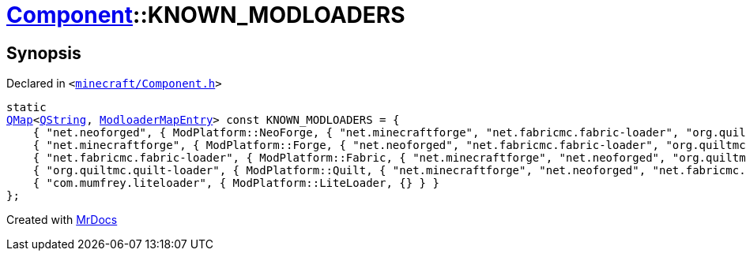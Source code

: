 [#Component-KNOWN_MODLOADERS]
= xref:Component.adoc[Component]::KNOWN&lowbar;MODLOADERS
:relfileprefix: ../
:mrdocs:


== Synopsis

Declared in `&lt;https://github.com/PrismLauncher/PrismLauncher/blob/develop/minecraft/Component.h#L62[minecraft&sol;Component&period;h]&gt;`

[source,cpp,subs="verbatim,replacements,macros,-callouts"]
----
static
xref:QMap.adoc[QMap]&lt;xref:QString.adoc[QString], xref:ModloaderMapEntry.adoc[ModloaderMapEntry]&gt; const KNOWN&lowbar;MODLOADERS = &lcub;
    &lcub; &quot;net&period;neoforged&quot;, &lcub; ModPlatform&colon;&colon;NeoForge, &lcub; &quot;net&period;minecraftforge&quot;, &quot;net&period;fabricmc&period;fabric&hyphen;loader&quot;, &quot;org&period;quiltmc&period;quilt&hyphen;loader&quot; &rcub; &rcub; &rcub;,
    &lcub; &quot;net&period;minecraftforge&quot;, &lcub; ModPlatform&colon;&colon;Forge, &lcub; &quot;net&period;neoforged&quot;, &quot;net&period;fabricmc&period;fabric&hyphen;loader&quot;, &quot;org&period;quiltmc&period;quilt&hyphen;loader&quot; &rcub; &rcub; &rcub;,
    &lcub; &quot;net&period;fabricmc&period;fabric&hyphen;loader&quot;, &lcub; ModPlatform&colon;&colon;Fabric, &lcub; &quot;net&period;minecraftforge&quot;, &quot;net&period;neoforged&quot;, &quot;org&period;quiltmc&period;quilt&hyphen;loader&quot; &rcub; &rcub; &rcub;,
    &lcub; &quot;org&period;quiltmc&period;quilt&hyphen;loader&quot;, &lcub; ModPlatform&colon;&colon;Quilt, &lcub; &quot;net&period;minecraftforge&quot;, &quot;net&period;neoforged&quot;, &quot;net&period;fabricmc&period;fabric&hyphen;loader&quot; &rcub; &rcub; &rcub;,
    &lcub; &quot;com&period;mumfrey&period;liteloader&quot;, &lcub; ModPlatform&colon;&colon;LiteLoader, &lcub;&rcub; &rcub; &rcub;
&rcub;;
----



[.small]#Created with https://www.mrdocs.com[MrDocs]#
